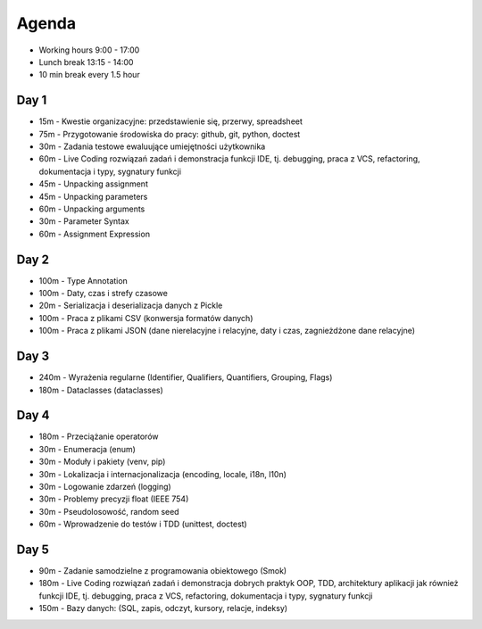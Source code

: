 Agenda
======
* Working hours 9:00 - 17:00
* Lunch break 13:15 - 14:00
* 10 min break every 1.5 hour


Day 1
-----
* 15m - Kwestie organizacyjne: przedstawienie się, przerwy, spreadsheet
* 75m - Przygotowanie środowiska do pracy: github, git, python, doctest
* 30m - Zadania testowe ewaluujące umiejętności użytkownika
* 60m - Live Coding rozwiązań zadań i demonstracja funkcji IDE, tj. debugging, praca z VCS, refactoring, dokumentacja i typy, sygnatury funkcji
* 45m - Unpacking assignment
* 45m - Unpacking parameters
* 60m - Unpacking arguments
* 30m - Parameter Syntax
* 60m - Assignment Expression


Day 2
-----
* 100m - Type Annotation
* 100m - Daty, czas i strefy czasowe
* 20m - Serializacja i deserializacja danych z Pickle
* 100m - Praca z plikami CSV (konwersja formatów danych)
* 100m - Praca z plikami JSON (dane nierelacyjne i relacyjne, daty i czas, zagnieżdżone dane relacyjne)


Day 3
-----
* 240m - Wyrażenia regularne (Identifier, Qualifiers, Quantifiers, Grouping, Flags)
* 180m - Dataclasses (dataclasses)


Day 4
-----
* 180m - Przeciążanie operatorów
* 30m - Enumeracja (enum)
* 30m - Moduły i pakiety (venv, pip)
* 30m - Lokalizacja i internacjonalizacja (encoding, locale, i18n, l10n)
* 30m - Logowanie zdarzeń (logging)
* 30m - Problemy precyzji float (IEEE 754)
* 30m - Pseudolosowość, random seed
* 60m - Wprowadzenie do testów i TDD (unittest, doctest)


Day 5
-----
* 90m - Zadanie samodzielne z programowania obiektowego (Smok)
* 180m - Live Coding rozwiązań zadań i demonstracja dobrych praktyk OOP, TDD, architektury aplikacji jak również funkcji IDE, tj. debugging, praca z VCS, refactoring, dokumentacja i typy, sygnatury funkcji
* 150m - Bazy danych: (SQL, zapis, odczyt, kursory, relacje, indeksy)
